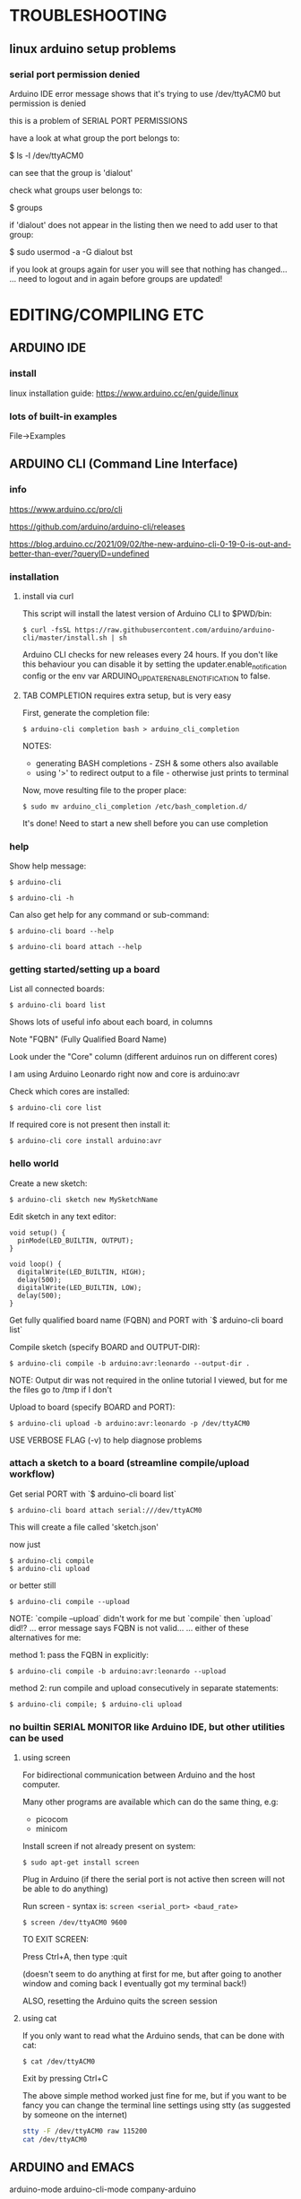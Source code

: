 * TROUBLESHOOTING
** linux arduino setup problems
*** serial port permission denied
Arduino IDE error message shows that it's trying to use /dev/ttyACM0 but permission is denied

this is a problem of SERIAL PORT PERMISSIONS

have a look at what group the port belongs to:

 $ ls -l /dev/ttyACM0

can see that the group is 'dialout'

check what groups user belongs to:

 $ groups

if 'dialout' does not appear in the listing then we need to add user to that group:

 $ sudo usermod -a -G dialout bst

if you look at groups again for user you will see that nothing has changed...
... need to logout and in again before groups are updated!

* EDITING/COMPILING ETC
** ARDUINO IDE
*** install
linux installation guide:
https://www.arduino.cc/en/guide/linux
*** lots of built-in examples
File->Examples
** ARDUINO CLI (Command Line Interface)
*** info
https://www.arduino.cc/pro/cli

https://github.com/arduino/arduino-cli/releases

https://blog.arduino.cc/2021/09/02/the-new-arduino-cli-0-19-0-is-out-and-better-than-ever/?queryID=undefined
*** installation
**** install via curl

This script will install the latest version of Arduino CLI to $PWD/bin:

: $ curl -fsSL https://raw.githubusercontent.com/arduino/arduino-cli/master/install.sh | sh

Arduino CLI checks for new releases every 24 hours. If you don't like this
behaviour you can disable it by setting the updater.enable_notification config
or the env var ARDUINO_UPDATER_ENABLE_NOTIFICATION to false.

**** TAB COMPLETION requires extra setup, but is very easy

First, generate the completion file:

: $ arduino-cli completion bash > arduino_cli_completion

NOTES:
- generating BASH completions - ZSH & some others also available
- using '>' to redirect output to a file - otherwise just prints to terminal

Now, move resulting file to the proper place:

: $ sudo mv arduino_cli_completion /etc/bash_completion.d/

It's done! Need to start a new shell before you can use completion

*** help
Show help message:

: $ arduino-cli

: $ arduino-cli -h

Can also get help for any command or sub-command:

: $ arduino-cli board --help

: $ arduino-cli board attach --help

*** getting started/setting up a board

List all connected boards:

: $ arduino-cli board list

Shows lots of useful info about each board, in columns

Note "FQBN" (Fully Qualified Board Name)

Look under the "Core" column (different arduinos run on different cores)

I am using Arduino Leonardo right now and core is arduino:avr

Check which cores are installed:

: $ arduino-cli core list

If required core is not present then install it:

: $ arduino-cli core install arduino:avr

*** hello world

Create a new sketch:

: $ arduino-cli sketch new MySketchName

Edit sketch in any text editor:

#+BEGIN_SRC arduino
void setup() {
  pinMode(LED_BUILTIN, OUTPUT);
}

void loop() {
  digitalWrite(LED_BUILTIN, HIGH);
  delay(500);
  digitalWrite(LED_BUILTIN, LOW);
  delay(500);
}
#+END_SRC
Get fully qualified board name (FQBN) and PORT with `$ arduino-cli board list`

Compile sketch (specify BOARD and OUTPUT-DIR):

: $ arduino-cli compile -b arduino:avr:leonardo --output-dir .

NOTE: Output dir was not required in the online tutorial I viewed, but for me
the files go to /tmp if I don't

Upload to board (specify BOARD and PORT):

: $ arduino-cli upload -b arduino:avr:leonardo -p /dev/ttyACM0


USE VERBOSE FLAG (-v) to help diagnose problems

*** attach a sketch to a board (streamline compile/upload workflow)
Get serial PORT with `$ arduino-cli board list` 

: $ arduino-cli board attach serial:///dev/ttyACM0

This will create a file called 'sketch.json'

now just

: $ arduino-cli compile
: $ arduino-cli upload

or better still

: $ arduino-cli compile --upload

NOTE: `compile --upload` didn't work for me but `compile` then `upload` did!?
... error message says FQBN is not valid...
... either of these alternatives for me:

method 1: pass the FQBN in explicitly:

: $ arduino-cli compile -b arduino:avr:leonardo --upload

method 2: run compile and upload consecutively in separate statements:

: $ arduino-cli compile; $ arduino-cli upload

*** no builtin SERIAL MONITOR like Arduino IDE, but other utilities can be used
**** using screen
For bidirectional communication between Arduino and the host computer.

Many other programs are available which can do the same thing, e.g:
- picocom
- minicom

Install screen if not already present on system:

: $ sudo apt-get install screen

Plug in Arduino (if there the serial port is not active then screen will not be
able to do anything)

Run screen - syntax is: ~screen <serial_port> <baud_rate>~

: $ screen /dev/ttyACM0 9600

TO EXIT SCREEN:

Press Ctrl+A, then type :quit

(doesn't seem to do anything at first for me, but after going to another window
and coming back I eventually got my terminal back!)

ALSO, resetting the Arduino quits the screen session

**** using cat
If you only want to read what the Arduino sends, that can be done with cat:

: $ cat /dev/ttyACM0

Exit by pressing Ctrl+C

The above simple method worked just fine for me, but if you want to be fancy you
can change the terminal line settings using stty (as suggested by someone on the
internet)
#+BEGIN_SRC bash
stty -F /dev/ttyACM0 raw 115200
cat /dev/ttyACM0
#+END_SRC

** ARDUINO and EMACS
arduino-mode
arduino-cli-mode
company-arduino
** TINKERCAD
*** readymade examples
- go to CIRCUITS
- CREATE CIRCUITS
- in components dropdown --> STARTERS/ARDUINO

Press the CODE button to show the code - can switch between BLOCKS view and C++ code.
